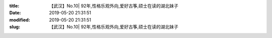 
:title: 【武汉】No.10| 92年,性格乐观外向,爱好古筝,硕士在读的湖北妹子
:date: 2019-05-20 21:31:51
:modified: 2019-05-20 21:31:51
:slug: 【武汉】No.10| 92年,性格乐观外向,爱好古筝,硕士在读的湖北妹子


.. raw:: html
    :file: html/【武汉】No.10| 92年,性格乐观外向,爱好古筝,硕士在读的湖北妹子.html
